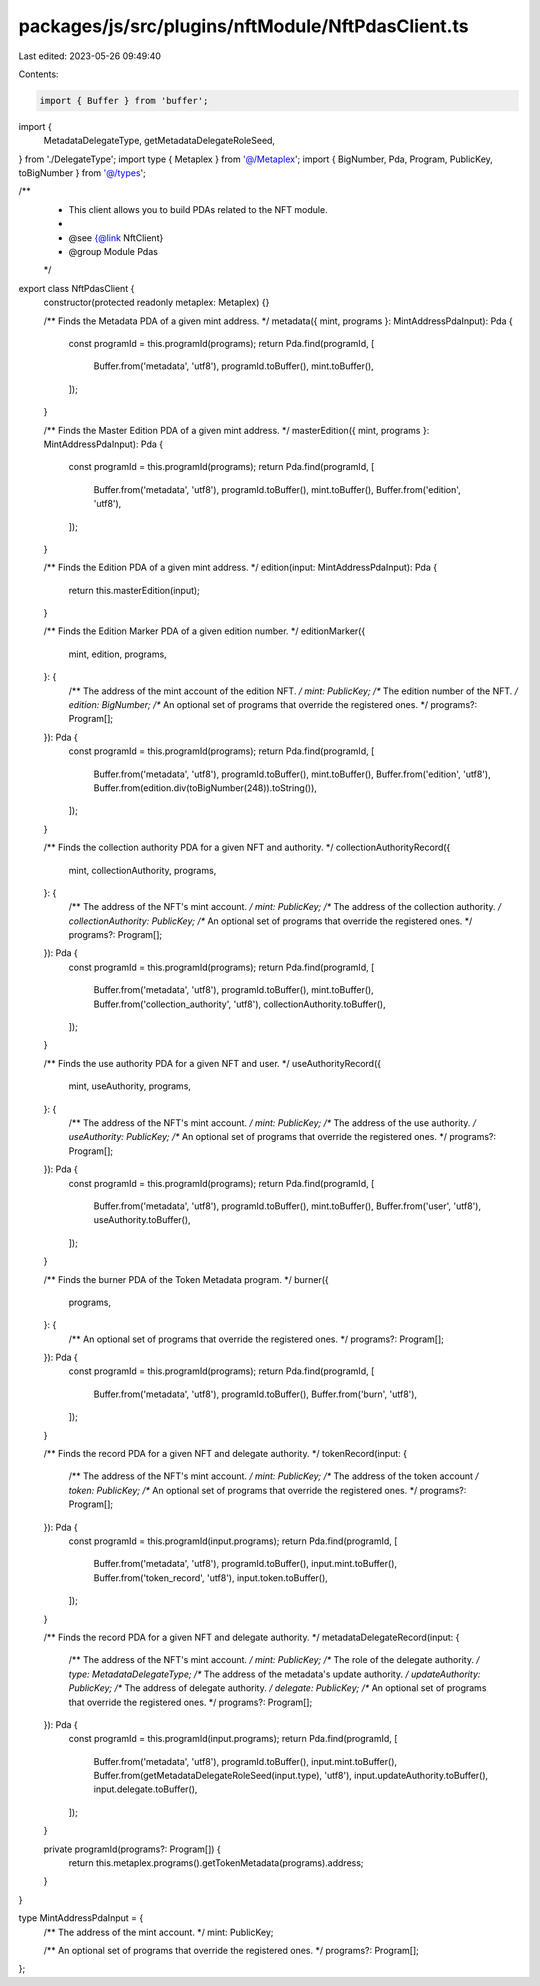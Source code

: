 packages/js/src/plugins/nftModule/NftPdasClient.ts
==================================================

Last edited: 2023-05-26 09:49:40

Contents:

.. code-block:: ts

    import { Buffer } from 'buffer';
import {
  MetadataDelegateType,
  getMetadataDelegateRoleSeed,
} from './DelegateType';
import type { Metaplex } from '@/Metaplex';
import { BigNumber, Pda, Program, PublicKey, toBigNumber } from '@/types';

/**
 * This client allows you to build PDAs related to the NFT module.
 *
 * @see {@link NftClient}
 * @group Module Pdas
 */
export class NftPdasClient {
  constructor(protected readonly metaplex: Metaplex) {}

  /** Finds the Metadata PDA of a given mint address. */
  metadata({ mint, programs }: MintAddressPdaInput): Pda {
    const programId = this.programId(programs);
    return Pda.find(programId, [
      Buffer.from('metadata', 'utf8'),
      programId.toBuffer(),
      mint.toBuffer(),
    ]);
  }

  /** Finds the Master Edition PDA of a given mint address. */
  masterEdition({ mint, programs }: MintAddressPdaInput): Pda {
    const programId = this.programId(programs);
    return Pda.find(programId, [
      Buffer.from('metadata', 'utf8'),
      programId.toBuffer(),
      mint.toBuffer(),
      Buffer.from('edition', 'utf8'),
    ]);
  }

  /** Finds the Edition PDA of a given mint address. */
  edition(input: MintAddressPdaInput): Pda {
    return this.masterEdition(input);
  }

  /** Finds the Edition Marker PDA of a given edition number. */
  editionMarker({
    mint,
    edition,
    programs,
  }: {
    /** The address of the mint account of the edition NFT. */
    mint: PublicKey;
    /** The edition number of the NFT. */
    edition: BigNumber;
    /** An optional set of programs that override the registered ones. */
    programs?: Program[];
  }): Pda {
    const programId = this.programId(programs);
    return Pda.find(programId, [
      Buffer.from('metadata', 'utf8'),
      programId.toBuffer(),
      mint.toBuffer(),
      Buffer.from('edition', 'utf8'),
      Buffer.from(edition.div(toBigNumber(248)).toString()),
    ]);
  }

  /** Finds the collection authority PDA for a given NFT and authority. */
  collectionAuthorityRecord({
    mint,
    collectionAuthority,
    programs,
  }: {
    /** The address of the NFT's mint account. */
    mint: PublicKey;
    /** The address of the collection authority. */
    collectionAuthority: PublicKey;
    /** An optional set of programs that override the registered ones. */
    programs?: Program[];
  }): Pda {
    const programId = this.programId(programs);
    return Pda.find(programId, [
      Buffer.from('metadata', 'utf8'),
      programId.toBuffer(),
      mint.toBuffer(),
      Buffer.from('collection_authority', 'utf8'),
      collectionAuthority.toBuffer(),
    ]);
  }

  /** Finds the use authority PDA for a given NFT and user. */
  useAuthorityRecord({
    mint,
    useAuthority,
    programs,
  }: {
    /** The address of the NFT's mint account. */
    mint: PublicKey;
    /** The address of the use authority. */
    useAuthority: PublicKey;
    /** An optional set of programs that override the registered ones. */
    programs?: Program[];
  }): Pda {
    const programId = this.programId(programs);
    return Pda.find(programId, [
      Buffer.from('metadata', 'utf8'),
      programId.toBuffer(),
      mint.toBuffer(),
      Buffer.from('user', 'utf8'),
      useAuthority.toBuffer(),
    ]);
  }

  /** Finds the burner PDA of the Token Metadata program. */
  burner({
    programs,
  }: {
    /** An optional set of programs that override the registered ones. */
    programs?: Program[];
  }): Pda {
    const programId = this.programId(programs);
    return Pda.find(programId, [
      Buffer.from('metadata', 'utf8'),
      programId.toBuffer(),
      Buffer.from('burn', 'utf8'),
    ]);
  }

  /** Finds the record PDA for a given NFT and delegate authority. */
  tokenRecord(input: {
    /** The address of the NFT's mint account. */
    mint: PublicKey;
    /** The address of the token account */
    token: PublicKey;
    /** An optional set of programs that override the registered ones. */
    programs?: Program[];
  }): Pda {
    const programId = this.programId(input.programs);
    return Pda.find(programId, [
      Buffer.from('metadata', 'utf8'),
      programId.toBuffer(),
      input.mint.toBuffer(),
      Buffer.from('token_record', 'utf8'),
      input.token.toBuffer(),
    ]);
  }

  /** Finds the record PDA for a given NFT and delegate authority. */
  metadataDelegateRecord(input: {
    /** The address of the NFT's mint account. */
    mint: PublicKey;
    /** The role of the delegate authority. */
    type: MetadataDelegateType;
    /** The address of the metadata's update authority. */
    updateAuthority: PublicKey;
    /** The address of delegate authority. */
    delegate: PublicKey;
    /** An optional set of programs that override the registered ones. */
    programs?: Program[];
  }): Pda {
    const programId = this.programId(input.programs);
    return Pda.find(programId, [
      Buffer.from('metadata', 'utf8'),
      programId.toBuffer(),
      input.mint.toBuffer(),
      Buffer.from(getMetadataDelegateRoleSeed(input.type), 'utf8'),
      input.updateAuthority.toBuffer(),
      input.delegate.toBuffer(),
    ]);
  }

  private programId(programs?: Program[]) {
    return this.metaplex.programs().getTokenMetadata(programs).address;
  }
}

type MintAddressPdaInput = {
  /** The address of the mint account. */
  mint: PublicKey;

  /** An optional set of programs that override the registered ones. */
  programs?: Program[];
};


